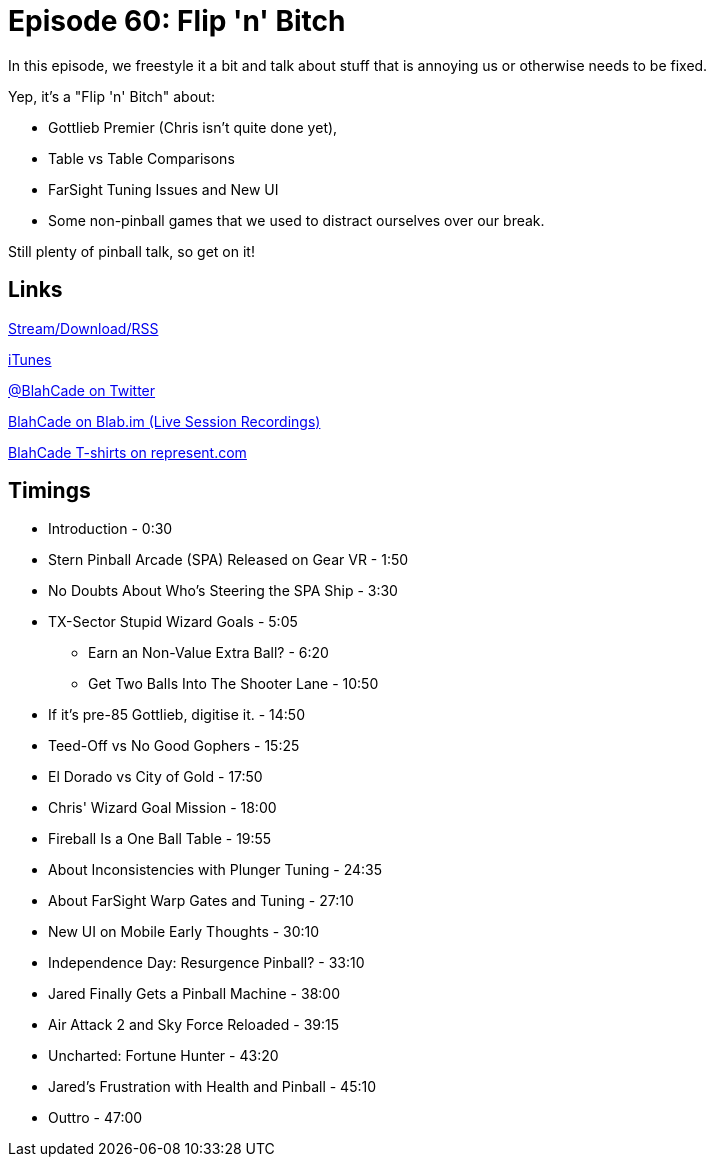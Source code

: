 = Episode 60: Flip 'n' Bitch
:hp-tags: Gottlieb, Rant, Tuning, New_UI, shmup
:hp-image: logo.png

In this episode, we freestyle it a bit and talk about stuff that is annoying us or otherwise needs to be fixed.

Yep, it's a "Flip 'n' Bitch" about:

* Gottlieb Premier (Chris isn't quite done yet),
* Table vs Table Comparisons
* FarSight Tuning Issues and New UI
* Some non-pinball games that we used to distract ourselves over our break.

Still plenty of pinball talk, so get on it!

== Links

http://shoutengine.com/BlahCadePodcast/flip-n-bitch-20504[Stream/Download/RSS]

https://itunes.apple.com/us/podcast/blahcade-podcast/id1039748922?mt=2[iTunes]

https://twitter.com/blahcade[@BlahCade on Twitter]

https://blab.im/BlahCade[BlahCade on Blab.im (Live Session Recordings)]

https://represent.com/blahcade-shirt[BlahCade T-shirts on represent.com]

== Timings

* Introduction - 0:30
* Stern Pinball Arcade (SPA) Released on Gear VR - 1:50
* No Doubts About Who's Steering the SPA Ship - 3:30
* TX-Sector Stupid Wizard Goals - 5:05
** Earn an Non-Value Extra Ball? - 6:20
** Get Two Balls Into The Shooter Lane - 10:50
* If it's pre-85 Gottlieb, digitise it. - 14:50
* Teed-Off vs No Good Gophers - 15:25
* El Dorado vs City of Gold - 17:50
* Chris' Wizard Goal Mission - 18:00
* Fireball Is a One Ball Table - 19:55
* About Inconsistencies with Plunger Tuning - 24:35
* About FarSight Warp Gates and Tuning - 27:10
* New UI on Mobile Early Thoughts - 30:10
* Independence Day: Resurgence Pinball? - 33:10
* Jared Finally Gets a Pinball Machine - 38:00
* Air Attack 2 and Sky Force Reloaded - 39:15
* Uncharted: Fortune Hunter - 43:20
* Jared's Frustration with Health and Pinball - 45:10
* Outtro - 47:00
